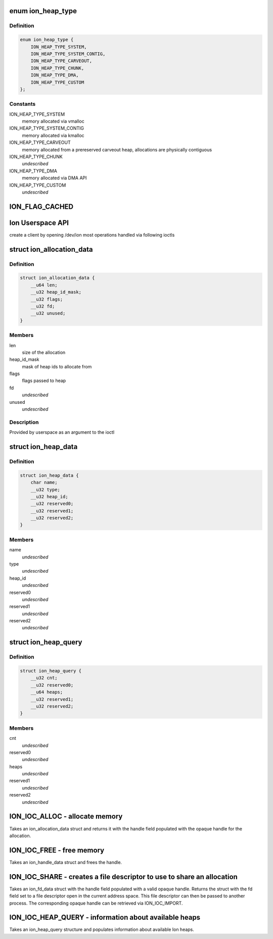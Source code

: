 .. -*- coding: utf-8; mode: rst -*-
.. src-file: drivers/staging/android/uapi/ion.h

.. _`ion_heap_type`:

enum ion_heap_type
==================

.. c:type:: enum ion_heap_type

    list of all possible types of heaps

.. _`ion_heap_type.definition`:

Definition
----------

.. code-block:: c

    enum ion_heap_type {
        ION_HEAP_TYPE_SYSTEM,
        ION_HEAP_TYPE_SYSTEM_CONTIG,
        ION_HEAP_TYPE_CARVEOUT,
        ION_HEAP_TYPE_CHUNK,
        ION_HEAP_TYPE_DMA,
        ION_HEAP_TYPE_CUSTOM
    };

.. _`ion_heap_type.constants`:

Constants
---------

ION_HEAP_TYPE_SYSTEM
    memory allocated via vmalloc

ION_HEAP_TYPE_SYSTEM_CONTIG
    memory allocated via kmalloc

ION_HEAP_TYPE_CARVEOUT
    memory allocated from a prereserved
    carveout heap, allocations are physically
    contiguous

ION_HEAP_TYPE_CHUNK
    *undescribed*

ION_HEAP_TYPE_DMA
    memory allocated via DMA API

ION_HEAP_TYPE_CUSTOM
    *undescribed*

.. _`ion_flag_cached`:

ION_FLAG_CACHED
===============

.. c:function::  ION_FLAG_CACHED()

    the lower 16 bits are used by core ion, the upper 16 bits are reserved for use by the heaps themselves.

.. _`ion-userspace-api`:

Ion Userspace API
=================

create a client by opening /dev/ion
most operations handled via following ioctls

.. _`ion_allocation_data`:

struct ion_allocation_data
==========================

.. c:type:: struct ion_allocation_data

    metadata passed from userspace for allocations

.. _`ion_allocation_data.definition`:

Definition
----------

.. code-block:: c

    struct ion_allocation_data {
        __u64 len;
        __u32 heap_id_mask;
        __u32 flags;
        __u32 fd;
        __u32 unused;
    }

.. _`ion_allocation_data.members`:

Members
-------

len
    size of the allocation

heap_id_mask
    mask of heap ids to allocate from

flags
    flags passed to heap

fd
    *undescribed*

unused
    *undescribed*

.. _`ion_allocation_data.description`:

Description
-----------

Provided by userspace as an argument to the ioctl

.. _`ion_heap_data`:

struct ion_heap_data
====================

.. c:type:: struct ion_heap_data

    data about a heap \ ``name``\  - first 32 characters of the heap name \ ``type``\  - heap type \ ``heap_id``\  - heap id for the heap

.. _`ion_heap_data.definition`:

Definition
----------

.. code-block:: c

    struct ion_heap_data {
        char name;
        __u32 type;
        __u32 heap_id;
        __u32 reserved0;
        __u32 reserved1;
        __u32 reserved2;
    }

.. _`ion_heap_data.members`:

Members
-------

name
    *undescribed*

type
    *undescribed*

heap_id
    *undescribed*

reserved0
    *undescribed*

reserved1
    *undescribed*

reserved2
    *undescribed*

.. _`ion_heap_query`:

struct ion_heap_query
=====================

.. c:type:: struct ion_heap_query

    collection of data about all heaps \ ``cnt``\  - total number of heaps to be copied \ ``heaps``\  - buffer to copy heap data

.. _`ion_heap_query.definition`:

Definition
----------

.. code-block:: c

    struct ion_heap_query {
        __u32 cnt;
        __u32 reserved0;
        __u64 heaps;
        __u32 reserved1;
        __u32 reserved2;
    }

.. _`ion_heap_query.members`:

Members
-------

cnt
    *undescribed*

reserved0
    *undescribed*

heaps
    *undescribed*

reserved1
    *undescribed*

reserved2
    *undescribed*

.. _`ion_ioc_alloc---allocate-memory`:

ION_IOC_ALLOC - allocate memory
===============================

Takes an ion_allocation_data struct and returns it with the handle field
populated with the opaque handle for the allocation.

.. _`ion_ioc_free---free-memory`:

ION_IOC_FREE - free memory
==========================

Takes an ion_handle_data struct and frees the handle.

.. _`ion_ioc_share---creates-a-file-descriptor-to-use-to-share-an-allocation`:

ION_IOC_SHARE - creates a file descriptor to use to share an allocation
=======================================================================

Takes an ion_fd_data struct with the handle field populated with a valid
opaque handle.  Returns the struct with the fd field set to a file
descriptor open in the current address space.  This file descriptor
can then be passed to another process.  The corresponding opaque handle can
be retrieved via ION_IOC_IMPORT.

.. _`ion_ioc_heap_query---information-about-available-heaps`:

ION_IOC_HEAP_QUERY - information about available heaps
======================================================

Takes an ion_heap_query structure and populates information about
available Ion heaps.

.. This file was automatic generated / don't edit.

